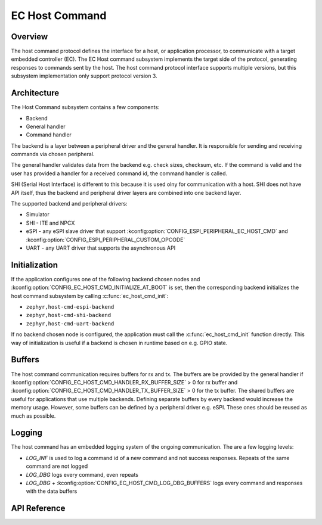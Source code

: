 .. _ec_host_cmd_backend_api:

EC Host Command
###############

Overview
********
The host command protocol defines the interface for a host, or application processor, to
communicate with a target embedded controller (EC). The EC Host command subsystem implements the
target side of the protocol, generating responses to commands sent by the host. The host command
protocol interface supports multiple versions, but this subsystem implementation only support
protocol version 3.

Architecture
************
The Host Command subsystem contains a few components:

* Backend
* General handler
* Command handler

The backend is a layer between a peripheral driver and the general handler. It is responsible for
sending and receiving commands via chosen peripheral.

The general handler validates data from the backend e.g. check sizes, checksum, etc. If the command
is valid and the user has provided a handler for a received command id, the command handler is
called.

.. image:: ec_host_cmd.png
   :align: center

SHI (Serial Host Interface) is different to this because it is used olny for communication with a
host. SHI does not have API itself, thus the backend and peripheral driver layers are combined into
one backend layer.

.. image:: ec_host_cmd_shi.png
   :align: center

The supported backend and peripheral drivers:

* Simulator
* SHI - ITE and NPCX
* eSPI - any eSPI slave driver that support :kconfig:option:`CONFIG_ESPI_PERIPHERAL_EC_HOST_CMD` and
  :kconfig:option:`CONFIG_ESPI_PERIPHERAL_CUSTOM_OPCODE`
* UART - any UART driver that supports the asynchronous API

Initialization
**************

If the application configures one of the following backend chosen nodes and
:kconfig:option:`CONFIG_EC_HOST_CMD_INITIALIZE_AT_BOOT` is set, then the corresponding backend
initializes the host command subsystem by calling :c:func:`ec_host_cmd_init`:

* ``zephyr,host-cmd-espi-backend``
* ``zephyr,host-cmd-shi-backend``
* ``zephyr,host-cmd-uart-backend``

If no backend chosen node is configured, the application must call the :c:func:`ec_host_cmd_init`
function directly. This way of initialization is useful if a backend is chosen in runtime
based on e.g. GPIO state.

Buffers
*******

The host command communication requires buffers for rx and tx. The buffers are be provided by the
general handler if :kconfig:option:`CONFIG_EC_HOST_CMD_HANDLER_RX_BUFFER_SIZE` > 0 for rx buffer and
:kconfig:option:`CONFIG_EC_HOST_CMD_HANDLER_TX_BUFFER_SIZE` > 0 for the tx buffer. The shared
buffers are useful for applications that use multiple backends. Defining separate buffers by every
backend would increase the memory usage. However, some buffers can be defined by a peripheral driver
e.g. eSPI. These ones should be reused as much as possible.

Logging
*******

The host command has an embedded logging system of the ongoing communication. The are a few logging
levels:

* `LOG_INF` is used to log a command id of a new command and not success responses. Repeats of the
  same command are not logged
* `LOG_DBG` logs every command, even repeats
* `LOG_DBG` + :kconfig:option:`CONFIG_EC_HOST_CMD_LOG_DBG_BUFFERS` logs every command and responses
  with the data buffers

API Reference
*************

.. doxygengroup:: ec_host_cmd_interface
